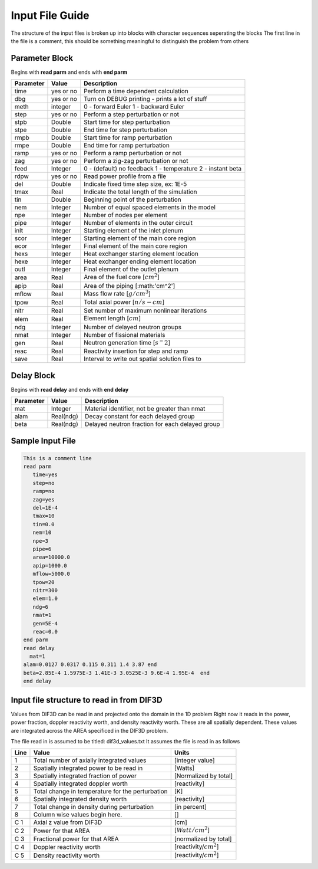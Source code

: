 .. _Input: 

Input File Guide
================

The structure of the input files is broken up into blocks with character sequences seperating the blocks
The first line in the file is a comment, this should be something meaningful to distinguish the problem from others

.. Parameter block::

Parameter Block
---------------

Begins with **read parm** and ends with **end parm**

=========  ===========  ==========================================================
Parameter  Value        Description
=========  ===========  ==========================================================
time       yes or no    Perform a time dependent calculation
dbg        yes or no    Turn on DEBUG printing - prints a lot of stuff
meth       integer      0 - forward Euler 1 - backward Euler       
step       yes or no    Perform a step perturbation or not
stpb       Double       Start time for step perturbation
stpe       Double       End time for step perturbation
rmpb       Double       Start time for ramp perturbation
rmpe       Double       End time for ramp perturbation
ramp       yes or no    Perform a ramp perturbation or not
zag        yes or no    Perform a zig-zag perturbation or not
feed       Integer      0 - (default) no feedback 1 - temperature 2 - instant beta
rdpw       yes or no    Read power profile from a file
del        Double       Indicate fixed time step size, ex: 1E-5
tmax       Real         Indicate the total length of the simulation
tin        Double       Beginning point of the perturbation 
nem        Integer      Number of equal spaced elements in the model
npe        Integer      Number of nodes per element 
pipe       Integer      Number of elements in the outer circuit
inlt       Integer      Starting element of the inlet plenum
scor       Integer      Starting element of the main core region
ecor       Integer      Final element of the main core region
hexs       Integer      Heat exchanger starting element location
hexe       Integer      Heat exchanger ending element location
outl       Integer      Final element of the outlet plenum
area       Real         Area of the fuel core [:math:`cm^2`] 
apip       Real         Area of the piping [:math:'cm^2']
mflow      Real         Mass flow rate [:math:`g/cm^3`]
tpow       Real         Total axial power [:math:`n/s-cm`]
nitr       Real         Set number of maximum nonlinear iterations 
elem       Real         Element length [:math:`cm`]
ndg        Integer      Number of delayed neutron groups
nmat       Integer      Number of fissional materials
gen        Real         Neutron generation time [:math:`s^-2`]
reac       Real         Reactivity insertion for step and ramp
save       Real         Interval to write out spatial solution files to
=========  ===========  ==========================================================

.. Delay Block::

Delay Block
-----------

Begins with **read delay** and ends with **end delay**

=========  ===========  ================================================
Parameter  Value        Description
=========  ===========  ================================================
mat        Integer      Material identifier, not be greater than nmat
alam       Real(ndg)    Decay constant for each delayed group 
beta       Real(ndg)    Delayed neutron fraction for each delayed group
=========  ===========  ================================================

.. Sample Input File::

Sample Input File
-----------------

.. code-block:: guess

    This is a comment line
    read parm
       time=yes
       step=no
       ramp=no
       zag=yes
       del=1E-4
       tmax=10
       tin=0.0 
       nem=10
       npe=3
       pipe=6
       area=10000.0
       apip=1000.0
       mflow=5000.0
       tpow=20
       nitr=300
       elem=1.0
       ndg=6
       nmat=1
       gen=5E-4
       reac=0.0
    end parm
    read delay
      mat=1
    alam=0.0127 0.0317 0.115 0.311 1.4 3.87 end
    beta=2.85E-4 1.5975E-3 1.41E-3 3.0525E-3 9.6E-4 1.95E-4  end
    end delay

.. Input File DIF3D Values::

Input file structure to read in from DIF3D
------------------------------------------

Values from DIF3D can be read in and projected onto the domain in the 1D problem
Right now it reads in the power, power fraction, doppler reactivity worth, and density reactivity worth. These are all spatially dependent.  These values are integrated across the AREA specificed in the DIF3D problem. 

The file read in is assumed to be titled: dif3d_values.txt
It assumes the file is read in as follows

====== ================================================ =========================
Line   Value                                            Units
====== ================================================ =========================
1      Total number of axially integrated values        [integer value]
2      Spatially integrated power to be read in         [Watts]
3      Spatially integrated fraction of power           [Normalized by total] 
4      Spatially integrated doppler worth               [reactivity]
5      Total change in temperature for the perturbation [K]
6      Spatially integrated density worth               [reactivity] 
7      Total change in density during perturbation      [in percent]
8      Column wise values begin here.                   [] 
C 1    Axial z value from DIF3D                         [cm] 
C 2    Power for that AREA                              [:math:`Watt/cm^2`]
C 3    Fractional power for that AREA                   [normalized by total]
C 4    Doppler reactivity worth                         [reactivity/:math:`cm^2`]
C 5    Density reactivity worth                         [reactivity/:math:`cm^2`]   
====== ================================================ =========================
